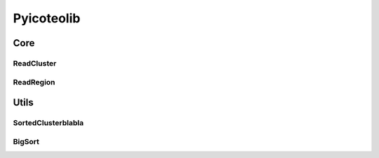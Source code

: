 Pyicoteolib
===========

Core
----

ReadCluster
"""""""""""

ReadRegion
""""""""""

Utils
-----

SortedClusterblabla
"""""""""""""""""""

BigSort
"""""""




